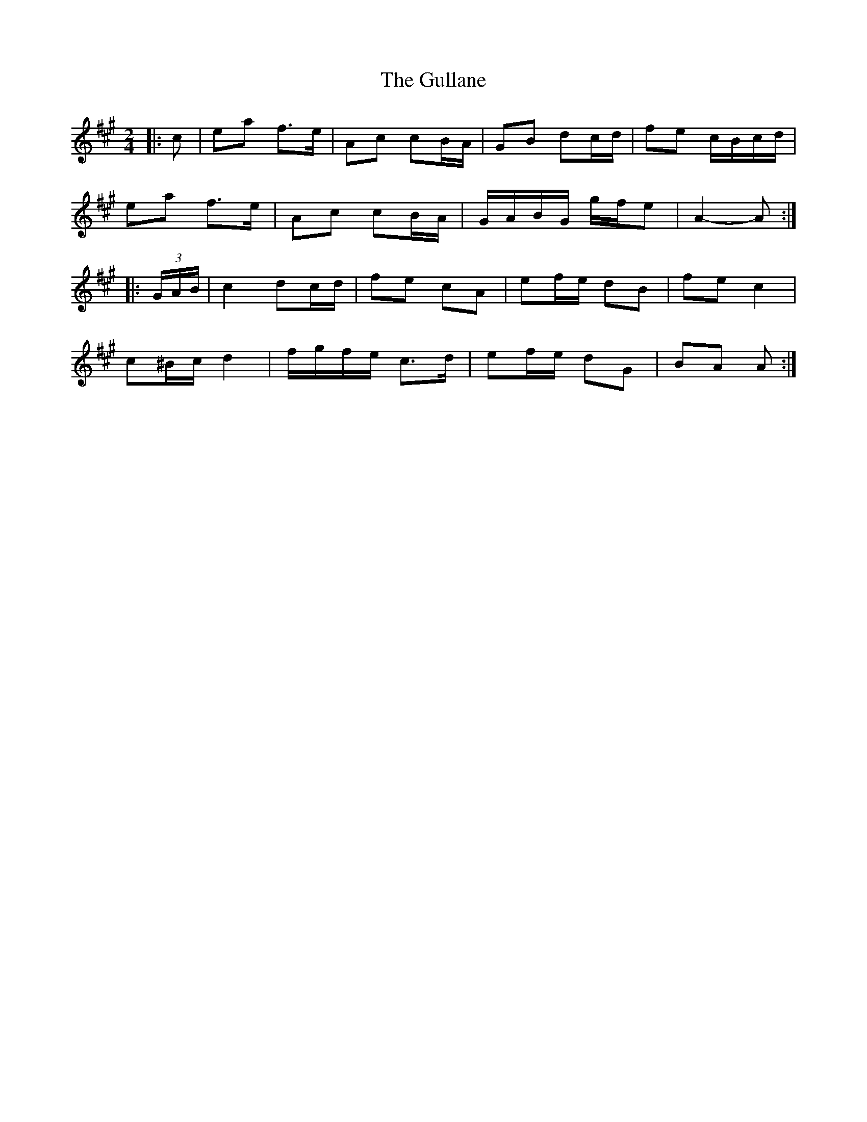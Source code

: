 X: 3
T: Gullane, The
Z: ceolachan
S: https://thesession.org/tunes/1658#setting15083
R: polka
M: 2/4
L: 1/8
K: Amaj
|: c |ea f>e | Ac cB/A/ | GB dc/d/ | fe c/B/c/d/ |
ea f>e | Ac cB/A/ | G/A/B/G/ g/f/e | A2- A :|
|: (3G/A/B/ |c2 dc/d/ | fe cA | ef/e/ dB | fe c2 |
c^B/c/ d2 | f/g/f/e/ c>d | ef/e/ dG | BA A :|
